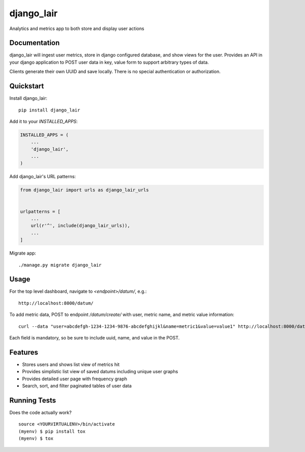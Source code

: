 =============================
django_lair
=============================

.. image:: https://badge.fury.io/py/django_lair.png
    :target: https://badge.fury.io/py/django_lair

.. image:: https://travis-ci.org/narfman0/django_lair.png?branch=master
    :target: https://travis-ci.org/narfman0/django_lair

Analytics and metrics app to both store and display user actions

Documentation
-------------

django_lair will ingest user metrics, store in django configured database,
and show views for the user. Provides an API in your django application to
POST user data in key, value form to support arbitrary types of data.

Clients generate their own UUID and save locally. There is no special
authentication or authorization.

Quickstart
----------

Install django_lair::

    pip install django_lair

Add it to your `INSTALLED_APPS`:

.. code-block:: python

    INSTALLED_APPS = (
        ...
        'django_lair',
        ...
    )

Add django_lair's URL patterns:

.. code-block:: python

    from django_lair import urls as django_lair_urls


    urlpatterns = [
        ...
        url(r'^', include(django_lair_urls)),
        ...
    ]

Migrate app::

     ./manage.py migrate django_lair

Usage
-----

For the top level dashboard, navigate to `<endpoint>/datum/`, e.g.::

    http://localhost:8000/datum/

To add metric data, POST to endpoint `/datum/create/` with user, metric
name, and metric value information::

    curl --data "user=abcdefgh-1234-1234-9876-abcdefghijkl&name=metric1&value=value1" http://localhost:8000/datum/create/

Each field is mandatory, so be sure to include uuid, name, and value in the POST.

Features
--------

* Stores users and shows list view of metrics hit
* Provides simplistic list view of saved datums including unique user graphs
* Provides detailed user page with frequency graph
* Search, sort, and filter paginated tables of user data

Running Tests
-------------

Does the code actually work?

::

    source <YOURVIRTUALENV>/bin/activate
    (myenv) $ pip install tox
    (myenv) $ tox
